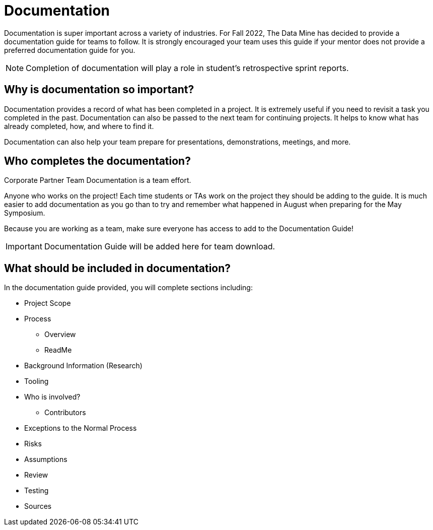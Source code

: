 = Documentation

Documentation is super important across a variety of industries. For Fall 2022, The Data Mine has decided to provide a documentation guide for teams to follow. It is strongly encouraged your team uses this guide if your mentor does not provide a preferred documentation guide for you. 

[NOTE]
====
Completion of documentation will play a role in student's retrospective sprint reports.
====

== Why is documentation so important?
Documentation provides a record of what has been completed in a project. It is extremely useful if you need to revisit a task you completed in the past. Documentation can also be passed to the next team for continuing projects. It helps to know what has already completed, how, and where to find it. 

Documentation can also help your team prepare for presentations, demonstrations, meetings, and more. 

== Who completes the documentation?
Corporate Partner Team Documentation is a team effort. 

Anyone who works on the project! Each time students or TAs work on the project they should be adding to the guide. It is much easier to add documentation as you go than to try and remember what happened in August when preparing for the May Symposium.

Because you are working as a team, make sure everyone has access to add to the Documentation Guide!

[IMPORTANT]
====
Documentation Guide will be added here for team download.
====

== What should be included in documentation?
In the documentation guide provided, you will complete sections including:

* Project Scope
* Process
** Overview
** ReadMe
* Background Information (Research)
* Tooling
* Who is involved?
** Contributors
* Exceptions to the Normal Process
* Risks
* Assumptions
* Review
* Testing
* Sources
